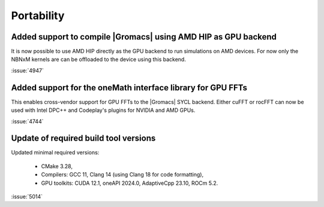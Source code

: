 Portability
^^^^^^^^^^^

.. Note to developers!
   Please use """"""" to underline the individual entries for fixed issues in the subfolders,
   otherwise the formatting on the webpage is messed up.
   Also, please use the syntax :issue:`number` to reference issues on GitLab, without
   a space between the colon and number!

Added support to compile |Gromacs| using AMD HIP as GPU backend
"""""""""""""""""""""""""""""""""""""""""""""""""""""""""""""""

It is now possible to use AMD HIP directly as the GPU backend to run
simulations on AMD devices. For now only the NBNxM kernels are can
be offloaded to the device using this backend.

:issue:`4947`

Added support for the oneMath interface library for GPU FFTs
""""""""""""""""""""""""""""""""""""""""""""""""""""""""""""

This enables cross-vendor support for GPU FFTs to the |Gromacs|
SYCL backend. Either cuFFT or rocFFT can now be used with
Intel DPC++ and Codeplay's plugins for NVIDIA and AMD GPUs.

:issue:`4744`

Update of required build tool versions
""""""""""""""""""""""""""""""""""""""

Updated minimal required versions:

 - CMake 3.28,
 - Compilers: GCC 11, Clang 14 (using Clang 18 for code formatting),
 - GPU toolkits: CUDA 12.1, oneAPI 2024.0, AdaptiveCpp 23.10, ROCm 5.2.

:issue:`5014`
